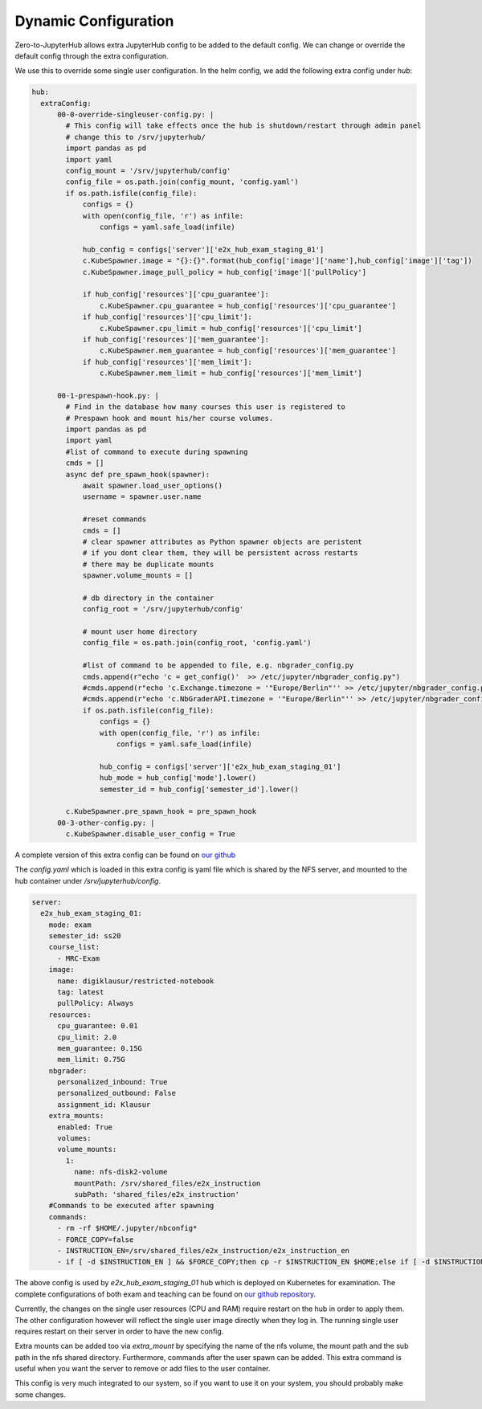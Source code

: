 .. _dynamic-config:

*********************
Dynamic Configuration
*********************

Zero-to-JupyterHub allows extra JupyterHub config to be added to the default config. We can change or 
override the default config through the extra configuration. 

We use this to override some single user configuration. In the helm config, we add the following extra config 
under `hub`:

.. code-block:: python

  hub:
    extraConfig:     
        00-0-override-singleuser-config.py: |
          # This config will take effects once the hub is shutdown/restart through admin panel
          # change this to /srv/jupyterhub/      
          import pandas as pd
          import yaml
          config_mount = '/srv/jupyterhub/config'
          config_file = os.path.join(config_mount, 'config.yaml')
          if os.path.isfile(config_file):
              configs = {}
              with open(config_file, 'r') as infile:
                  configs = yaml.safe_load(infile)

              hub_config = configs['server']['e2x_hub_exam_staging_01']
              c.KubeSpawner.image = "{}:{}".format(hub_config['image']['name'],hub_config['image']['tag'])
              c.KubeSpawner.image_pull_policy = hub_config['image']['pullPolicy']             
              
              if hub_config['resources']['cpu_guarantee']:
                  c.KubeSpawner.cpu_guarantee = hub_config['resources']['cpu_guarantee']
              if hub_config['resources']['cpu_limit']:
                  c.KubeSpawner.cpu_limit = hub_config['resources']['cpu_limit']
              if hub_config['resources']['mem_guarantee']:
                  c.KubeSpawner.mem_guarantee = hub_config['resources']['mem_guarantee']
              if hub_config['resources']['mem_limit']:
                  c.KubeSpawner.mem_limit = hub_config['resources']['mem_limit']
        
        00-1-prespawn-hook.py: |      
          # Find in the database how many courses this user is registered to
          # Prespawn hook and mount his/her course volumes.
          import pandas as pd
          import yaml
          #list of command to execute during spawning
          cmds = []
          async def pre_spawn_hook(spawner):
              await spawner.load_user_options()
              username = spawner.user.name
              
              #reset commands
              cmds = []
              # clear spawner attributes as Python spawner objects are peristent
              # if you dont clear them, they will be persistent across restarts
              # there may be duplicate mounts
              spawner.volume_mounts = []

              # db directory in the container
              config_root = '/srv/jupyterhub/config'
              
              # mount user home directory
              config_file = os.path.join(config_root, 'config.yaml')
              
              #list of command to be appended to file, e.g. nbgrader_config.py
              cmds.append(r"echo 'c = get_config()'  >> /etc/jupyter/nbgrader_config.py")
              #cmds.append(r"echo 'c.Exchange.timezone = '"Europe/Berlin"'' >> /etc/jupyter/nbgrader_config.py")
              #cmds.append(r"echo 'c.NbGraderAPI.timezone = '"Europe/Berlin"'' >> /etc/jupyter/nbgrader_config.py")
              if os.path.isfile(config_file):
                  configs = {}
                  with open(config_file, 'r') as infile:
                      configs = yaml.safe_load(infile)

                  hub_config = configs['server']['e2x_hub_exam_staging_01']
                  hub_mode = hub_config['mode'].lower()
                  semester_id = hub_config['semester_id'].lower()

          c.KubeSpawner.pre_spawn_hook = pre_spawn_hook        
        00-3-other-config.py: |      
          c.KubeSpawner.disable_user_config = True
        
A complete version of this extra config can be found on `our github <https://github.com/DigiKlausur/e2x-jupyterhub/tree/master/kubernetes/jupyterhub>`_

The `config.yaml` which is loaded in this extra config is yaml file which is shared by the NFS server, 
and mounted to the hub container under `/srv/jupyterhub/config`. 

.. code-block:: yaml

  server:
    e2x_hub_exam_staging_01:
      mode: exam
      semester_id: ss20
      course_list: 
        - MRC-Exam
      image:
        name: digiklausur/restricted-notebook
        tag: latest
        pullPolicy: Always
      resources:
        cpu_guarantee: 0.01
        cpu_limit: 2.0
        mem_guarantee: 0.15G
        mem_limit: 0.75G
      nbgrader:
        personalized_inbound: True
        personalized_outbound: False
        assignment_id: Klausur
      extra_mounts:
        enabled: True
        volumes: 
        volume_mounts:
          1:
            name: nfs-disk2-volume
            mountPath: /srv/shared_files/e2x_instruction
            subPath: 'shared_files/e2x_instruction'
      #Commands to be executed after spawning
      commands:
        - rm -rf $HOME/.jupyter/nbconfig*
        - FORCE_COPY=false
        - INSTRUCTION_EN=/srv/shared_files/e2x_instruction/e2x_instruction_en
        - if [ -d $INSTRUCTION_EN ] && $FORCE_COPY;then cp -r $INSTRUCTION_EN $HOME;else if [ -d $INSTRUCTION_EN ] && [ ! -d $HOME/e2x_instruction_en ];then cp -r $INSTRUCTION_EN $HOME;fi;fi  

The above config is used by `e2x_hub_exam_staging_01` hub which is deployed on Kubernetes for examination.
The complete configurations of both exam and teaching can be found on `our github repository <https://github.com/DigiKlausur/e2x-jupyterhub/tree/master/kubernetes>`_.

Currently, the changes on the single user resources (CPU and RAM) require restart on the hub in 
order to apply them. The other configuration however will reflect the single user image directly 
when they log in. The running single user requires restart on their server in order to have the 
new config. 

Extra mounts can be added too via `extra_mount` by specifying the name of the nfs volume, the mount 
path and the sub path in the nfs shared directory. Furthermore, commands after the user spawn can be 
added. This extra command is useful when you want the server to remove or add files to the user 
container.

This config is very much integrated to our system, so if you want to use it on your system, you 
should probably make some changes.